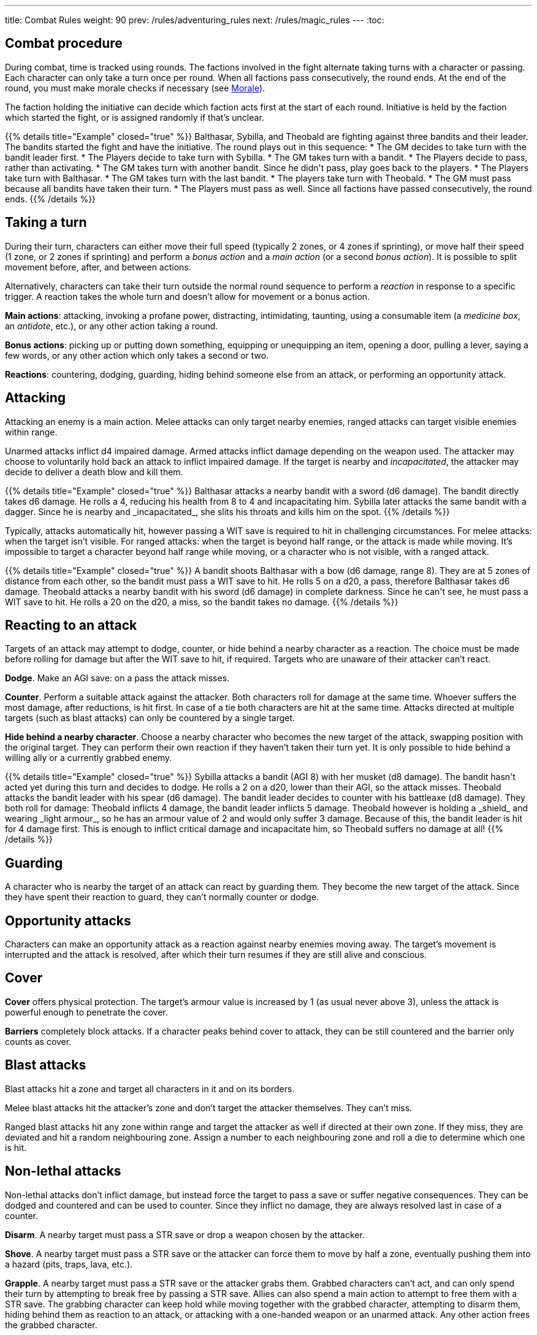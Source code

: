 ---
title: Combat Rules
weight: 90
prev: /rules/adventuring_rules
next: /rules/magic_rules
---
:toc:

== Combat procedure

During combat, time is tracked using rounds.
The factions involved in the fight alternate taking turns with a character or passing.
Each character can only take a turn once per round.
When all factions pass consecutively, the round ends.
At the end of the round, you must make morale checks if necessary (see <<_morale>>).

The faction holding the initiative can decide which faction acts first at the start of each round.
Initiative is held by the faction which started the fight, or is assigned randomly if that's unclear.

++++
{{% details title="Example" closed="true" %}}

Balthasar, Sybilla, and Theobald are fighting against three bandits and their leader.
The bandits started the fight and have the initiative.
The round plays out in this sequence:

* The GM decides to take turn with the bandit leader first.
* The Players decide to take turn with Sybilla.
* The GM takes turn with a bandit.
* The Players decide to pass, rather than activating.
* The GM takes turn with another bandit. Since he didn't pass, play goes back to the players.
* The Players take turn with Balthasar.
* The GM takes turn with the last bandit.
* The players take turn with Theobald.
* The GM must pass because all bandits have taken their turn.
* The Players must pass as well. Since all factions have passed consecutively, the round ends.

{{% /details %}}
++++


== Taking a turn

During their turn, characters can either move their full speed (typically 2 zones, or 4 zones if sprinting), or move half their speed (1 zone, or 2 zones if sprinting) and perform a _bonus action_ and a _main action_ (or a second _bonus action_).
It is possible to split movement before, after, and between actions.

Alternatively, characters can take their turn outside the normal round sequence to perform a _reaction_ in response to a specific trigger.
A reaction takes the whole turn and doesn't allow for movement or a bonus action.

*Main actions*: attacking, invoking a profane power, distracting, intimidating, taunting, using a consumable item (a _medicine box_, an _antidote_, etc.), or any other action taking a round.

*Bonus actions*: picking up or putting down something, equipping or unequipping an item, opening a door, pulling a lever, saying a few words, or any other action which only takes a second or two.

*Reactions*: countering, dodging, guarding, hiding behind someone else from an attack, or performing an opportunity attack.


== Attacking

Attacking an enemy is a main action.
Melee attacks can only target nearby enemies, ranged attacks can target visible enemies within range.

Unarmed attacks inflict d4 impaired damage.
Armed attacks inflict damage depending on the weapon used.
The attacker may choose to voluntarily hold back an attack to inflict impaired damage.
If the target is nearby and _incapacitated_, the attacker may decide to deliver a death blow and kill them.

++++
{{% details title="Example" closed="true" %}}

Balthasar attacks a nearby bandit with a sword (d6 damage).
The bandit directly takes d6 damage.
He rolls a 4, reducing his health from 8 to 4 and incapacitating him.

Sybilla later attacks the same bandit with a dagger.
Since he is nearby and _incapacitated_, she slits his throats and kills him on the spot.

{{% /details %}}
++++

Typically, attacks automatically hit, however passing a WIT save is required to hit in challenging circumstances.
For melee attacks: when the target isn't visible.
For ranged attacks: when the target is beyond half range, or the attack is made while moving.
It's impossible to target a character beyond half range while moving, or a character who is not visible, with a ranged attack.

++++
{{% details title="Example" closed="true" %}}

A bandit shoots Balthasar with a bow (d6 damage, range 8).
They are at 5 zones of distance from each other, so the bandit must pass a WIT save to hit.
He rolls 5 on a d20, a pass, therefore Balthasar takes d6 damage.

Theobald attacks a nearby bandit with his sword (d6 damage) in complete darkness.
Since he can't see, he must pass a WIT save to hit.
He rolls a 20 on the d20, a miss, so the bandit takes no damage.

{{% /details %}}
++++

== Reacting to an attack

Targets of an attack may attempt to dodge, counter, or hide behind a nearby character as a reaction.
The choice must be made before rolling for damage but after the WIT save to hit, if required.
Targets who are unaware of their attacker can't react.

*Dodge*.
Make an AGI save: on a pass the attack misses.

*Counter*.
Perform a suitable attack against the attacker.
Both characters roll for damage at the same time.
Whoever suffers the most damage, after reductions, is hit first.
In case of a tie both characters are hit at the same time.
Attacks directed at multiple targets (such as blast attacks) can only be countered by a single target.

*Hide behind a nearby character*.
Choose a nearby character who becomes the new target of the attack, swapping position with the original target.
They can perform their own reaction if they haven't taken their turn yet.
It is only possible to hide behind a willing ally or a currently grabbed enemy.

++++
{{% details title="Example" closed="true" %}}

Sybilla attacks a bandit (AGI 8) with her musket (d8 damage).
The bandit hasn't acted yet during this turn and decides to dodge.
He rolls a 2 on a d20, lower than their AGI, so the attack misses.

Theobald attacks the bandit leader with his spear (d6 damage).
The bandit leader decides to counter with his battleaxe (d8 damage).
They both roll for damage: Theobald inflicts 4 damage, the bandit leader inflicts 5 damage.
Theobald however is holding a _shield_ and wearing _light armour_, so he has an armour value of 2 and would only suffer 3 damage.
Because of this, the bandit leader is hit for 4 damage first.
This is enough to inflict critical damage and incapacitate him, so Theobald suffers no damage at all!

{{% /details %}}
++++


== Guarding

A character who is nearby the target of an attack can react by guarding them.
They become the new target of the attack.
Since they have spent their reaction to guard, they can't normally counter or dodge.


== Opportunity attacks

Characters can make an opportunity attack as a reaction against nearby enemies moving away.
The target's movement is interrupted and the attack is resolved, after which their turn resumes if they are still alive and  conscious.


== Cover

*Cover* offers physical protection.
The target's armour value is increased by 1 (as usual never above 3), unless the attack is powerful enough to penetrate the cover.

*Barriers* completely block attacks.
If a character peaks behind cover to attack, they can be still countered and the barrier only counts as cover.


== Blast attacks

Blast attacks hit a zone and target all characters in it and on its borders.

Melee blast attacks hit the attacker's zone and don't target the attacker themselves.
They can't miss.

Ranged blast attacks hit any zone within range and target the attacker as well if directed at their own zone.
If they miss, they are deviated and hit a random neighbouring zone.
Assign a number to each neighbouring zone and roll a die to determine which one is hit.


== Non-lethal attacks

Non-lethal attacks don't inflict damage, but instead force the target to pass a save or suffer negative consequences.
They can be dodged and countered and can be used to counter.
Since they inflict no damage, they are always resolved last in case of a counter.

*Disarm*.
A nearby target must pass a STR save or drop a weapon chosen by the attacker.

*Shove*.
A nearby target must pass a STR save or the attacker can force them to move by half a zone, eventually pushing them into a hazard (pits, traps, lava, etc.).

*Grapple*.
A nearby target must pass a STR save or the attacker grabs them.
Grabbed characters can't act, and can only spend their turn by attempting to break free by passing a STR save.
Allies can also spend a main action to attempt to free them with a STR save.
The grabbing character can keep hold while moving together with the grabbed character, attempting to disarm them, hiding behind them as reaction to an attack, or attacking with a one-handed weapon or an unarmed attack.
Any other action frees the grabbed character.

++++
{{% details title="Example" closed="true" %}}

Theobald attempts to grab a bandit.
The bandit reacts by countering with his axe, inflicting d6 damage: he rolls a 1, just a scratch!
Since Theobald is still standing, the bandit must now attempt a STR save to avoid being grabbed, but fails.

On his next turn, Theobald attacks the bandit with a dagger, inflicting d4 damage.
The bandit can't react since he is grabbed, but he is still alive and conscious despite suffering damage.
On his turn, he can only attempt to break free by passing a STR save.
He succeeds, however his turn has already been consumed by the attempt to break free and can't do anything else.

{{% /details %}}
++++


== Attack stunts

The attacker can propose an alternative effect to the target instead of inflicting damage (cutting a limb, forcing a surrender, etc.).
This must be done before the target decides whether to react, and the alternative effect must make sense and be approved by the GM.
The target can either accept the proposed effect or resolve the attack as normal.
It isn't possible to react if the effect is accepted.

++++
{{% details title="Example" closed="true" %}}

Balthasar attacks a bandit with 3 health left with his sword (d6 damage).
He doesn't want to kill him, so he proposes an attack stunt: instead of taking damage, the bandit is disarmed and _incapacitated_ until the end of the stretch.
Given his low health, the bandit happily accepts the alternative effect.

{{% /details %}}
++++


== Sneaking in combat

Characters who launch an ambush are concealed at the start of the fight.
Hiding later during the fight requires being out of sight for a while or a major distraction.
The GM should keep the position of concealed characters hidden from the Players, and should control their characters so that they realistically ignore concealed Player characters.

At the start of the fight, concealed characters play a bonus round, during which only they can act.
Enemies attacked by a concealed character are taken by surprise and can't react.

Concealed characters are revealed when they make noise or become visible to the enemy.
Actions which might reveal a character include: attacking, invoking a power, talking, moving without sneaking, walking right in front of the enemy, etc.


== Morale

Morale checks are made at the end of the round.
Groups must make a morale check if they were reduced to half or less their original numbers in the past round.
Characters fighting alone must make a morale check if they were reduced to half or less their maximum health in the past round.

Make a group WIT save: those who fail must surrender or retreat, but those who pass aren't subject to morale for the remainder of the stretch.
Characters who are immune to fear are also immune to morale.


== Surrendering

Characters can spend their turn to surrender, throwing their weapons away, putting their hands up, etc.
Their turn is wasted, but they might be spared by the enemy.
Surrendering characters who are harmed by the enemy can resume fighting normally, even if they previously failed a morale check.


== Chases

Short chases can be played out using the combat rules.
Chases over long distances can be resolved with the fleeing character making a group AGI save: those who pass escape, those who fail are reached by the pursuers.
If the fleeing characters can move faster or keep the speed for longer, the save is not required.
If the opposite is true, escaping is impossible.


== Combat gear degradation

After a fight, make a durability roll for all weapons and armour which were used at least once.
This represents damage to the equipment and depleting ammunition.

_Damaged_ weapons and shields are destroyed if used to attack and a 1 is rolled on the damage die.
_Damaged_ shields and armour are destroyed by attacks inflicting at least 8 damage before armour reduction (shields are destroyed first).

Many mundane items can be used as improvised weapons.
They work as a _simple hand weapon_ or a _simple great weapon_, but are handled as if they were already _damaged_.


== Effects of size in combat

*Attack damage*.
Smaller characters halve damage for each size of difference.
Larger characters double che number of dice they roll for damage for each size of difference, and can distribute dice from melee attacks among several smaller targets as they see fit.
Damage from blast attacks isn't modified.

*Range*.
Massive characters can make melee attacks up to range 1.
When targeting a character of different size with a ranged attack, the maximum range is halved for each size of difference if the target is smaller, or doubled for each size of difference if the target is larger.
This rule doesn't apply to _blast_ attacks.

*Non-lethal attacks*.
Smaller characters can't resist with a STR save when a larger character disarms, shoves, or grabs them (they can however still attempt to dodge or counter), and can't free themselves from a grab with a STR save.
Larger characters can't be disarmed, shoved, or grabbed by smaller characters.

*Shoving and grabbing*.
Larger characters shoving a smaller one inflict d4 direct damage and double the range of the shove for each category of difference (1, 2, 4, or 8 zones if the target is respectively 1, 2, 3, or 4 sizes smaller).
Larger characters need only one hand (or any other appendage) to grab a smaller target, and besides having that hand occupied they can perform any action while keeping hold.

++++
{{% details title="Example" closed="true" %}}

A wyrm is a large monster with two natural attacks: _bite, talons, and tail_ (d8 damage) and _fire breath_ (d6 damage, _blast_).

Its bite attack inflicts 2d8 damage against a single medium-sized character, and 4d8 damage against a single small character.
Alternatively, it could be targeted at multiple smaller characters, for example: two medium-sized targets (d8 damage each), three small-sized characters (two suffering d8 damage, one suffering 2d8 damage), a medium-sized and a small target (the former taking d8 damage, the latter 2d8 damage), etc.

Its fire breath attack has the _blast_ property, therefore it always inflicts d6 damage, no matter the target's size.

A human attacking a wyrm with a sword (d6 damage) would halve damage: for example, a roll of 3 would only inflict 2 damage.
A human attacking with a bow (d6 damage, range 8) would halve damage, but would also double the range to 16.

{{% /details %}}
++++


== Mounts and vehicles in combat

Mounts and riders, as well as vehicles and passengers, take turn together.
Individual mounts, riders, and passengers can choose not to do anything and reserve their turn to react.
If the mount or vehicle moves at full speed, riders and passengers can't take any action nor react.

Mounts, vehicles, riders, and passengers are targeted individually by enemy attacks.
Attacks made by riders and passengers are impaired.

Mounting or dismounting, or getting on or on off a vehicle, counts as moving half a zone.
If the mount or vehicle is moving, an AGI save is required to avoid falling, suffering d4 direct damage.
